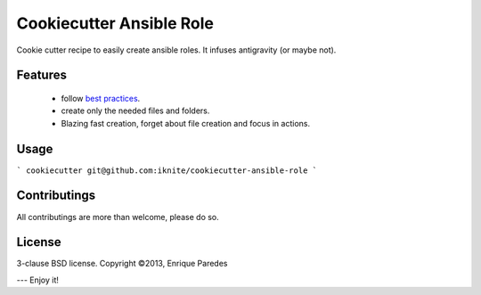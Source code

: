 Cookiecutter Ansible Role
=========================

Cookie cutter recipe to easily create ansible roles. 
It infuses antigravity (or maybe not).

.. _`ansible roles`: http://docs.ansible.com/playbooks_roles.html#roles
Features
--------
  * follow `best practices`_.
  * create only the needed files and folders.
  * Blazing fast creation, forget about file creation and focus in actions.

.. _`best practices`: http://docs.ansible.com/playbooks_best_practices.html
Usage
-----

```
cookiecutter git@github.com:iknite/cookiecutter-ansible-role
```


Contributings
-------------

All contributings are more than welcome, please do so.


License
-------

3-clause BSD license.
Copyright ©2013, Enrique Paredes



---
Enjoy it! 

